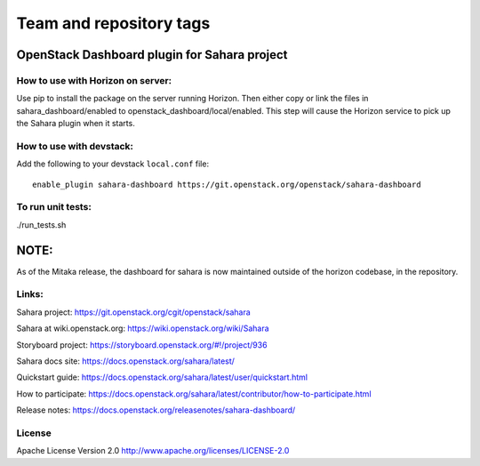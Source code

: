 ========================
Team and repository tags
========================

.. image:: https://governance.openstack.org/tc/badges/sahara-dashboard.svg
    :target: https://governance.openstack.org/tc/reference/tags/index.html

.. Change things from this point on

OpenStack Dashboard plugin for Sahara project
=============================================

How to use with Horizon on server:
----------------------------------

Use pip to install the package on the server running Horizon. Then either copy
or link the files in sahara_dashboard/enabled to
openstack_dashboard/local/enabled. This step will cause the Horizon service to
pick up the Sahara plugin when it starts.

How to use with devstack:
-------------------------

Add the following to your devstack ``local.conf`` file::

    enable_plugin sahara-dashboard https://git.openstack.org/openstack/sahara-dashboard


To run unit tests:
------------------

./run_tests.sh

NOTE:
=====

As of the Mitaka release, the dashboard for sahara is now maintained
outside of the horizon codebase, in the repository.

Links:
------

Sahara project: https://git.openstack.org/cgit/openstack/sahara

Sahara at wiki.openstack.org: https://wiki.openstack.org/wiki/Sahara

Storyboard project: https://storyboard.openstack.org/#!/project/936

Sahara docs site: https://docs.openstack.org/sahara/latest/

Quickstart guide: https://docs.openstack.org/sahara/latest/user/quickstart.html

How to participate: https://docs.openstack.org/sahara/latest/contributor/how-to-participate.html

Release notes: https://docs.openstack.org/releasenotes/sahara-dashboard/

License
-------

Apache License Version 2.0 http://www.apache.org/licenses/LICENSE-2.0
